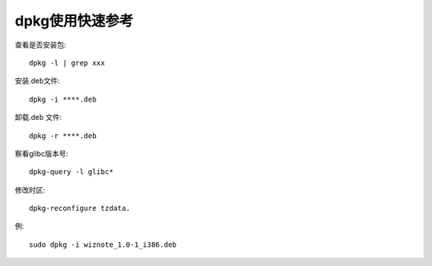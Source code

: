 .. _os_ubuntu_dpkg:

dpkg使用快速参考
======================

查看是否安装包::

    dpkg -l | grep xxx

安装.deb文件::

    dpkg -i ****.deb

卸载.deb 文件::

    dpkg -r ****.deb



察看glibc版本号::

    dpkg-query -l glibc*

修改时区::

     dpkg-reconfigure tzdata.


例::

    sudo dpkg -i wiznote_1.0-1_i386.deb